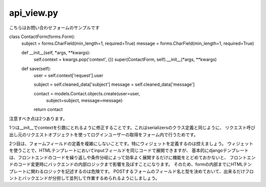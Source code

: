 api_view.py
=================


こちらはお問い合わせフォームのサンプルです

.. code-block::python

    from django import forms
    from django.conf import settings

    from . import models


class ContactForm(forms.Form):
    subject = forms.CharField(min_length=1, required=True)
    message = forms.CharField(min_length=1, required=True)

    def __init__(self, *args, **kwargs):
        self.context = kwargs.pop('context', {})
        super(ContactForm, self).__init__(*args, **kwargs)
    
    def save(self):
        user = self.context['request'].user

        subject = self.cleaned_data['subject']
        message = self.cleaned_data['message']

        contact = models.Contact.objects.create(user=user,
                                                subject=subject,
                                                message=message)
        return contact
        
        
注意すべき点は2つあります。

1つは__init__でcontextを引数にとれるように修正することです。これはserializersのクラス定義と同じように、
リクエスト呼び出し元のリクエストオブジェクトを使ってログインユーザーの取得をフォーム内で行うためです。

2つ目は、フォームフィールドの定義を複雑にしないことです。特にウィジェットを定義するのは控えましょう。
ウィジェットを使うことで、HTMLテンプレートにおいてinputフィールドを同じコードで展開できますが、
基本的にdjangoテンプレートは、フロントエンドのコードを繰り返しや条件分岐によって効率よく展開するだけに機能をとどめておかないと、
フロントエンドのコード変更時にバックエンドの内部ロジックまで影響を及ぼすことになります。
そのため、formの内部までにHTMLテンプレートに関わるロジックを記述するのは危険です。
POSTするフォームのフィールド名と型を決めておいて、出来るだけフロントとバックエンドが分担して並列して作業するめられるようにしましょう。